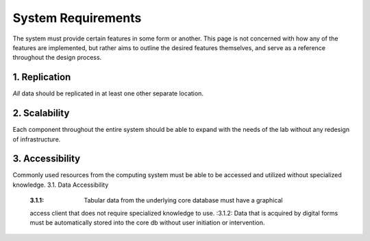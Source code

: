 ==========================
System Requirements
==========================

The system must provide certain features in some form or another. This 
page is not concerned with how any of the features are implemented, but 
rather aims to outline the desired features themselves, 
and serve as a reference throughout the design process. 

1.  Replication
----------------
*All* data should be replicated in at least one other separate location. 

2.  Scalability 
----------------
Each component throughout the entire system should be able 
to expand with the needs of the lab without any redesign 
of infrastructure. 

3.  Accessibility
------------------
Commonly used resources from the computing system must be able to 
be accessed and utilized without specialized knowledge. 
3.1.    Data Accessibility
    :3.1.1: Tabular data from the underlying core database must have a graphical 
    access client that does not require specialized knowledge to use.
    :3.1.2: Data that is acquired by digital forms must be automatically stored 
    into the core db without user initiation or intervention.